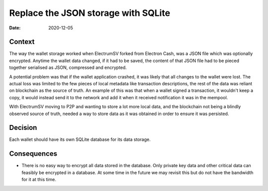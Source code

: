 Replace the JSON storage with SQLite
####################################

:Date: 2020-12-05

Context
-------

The way the wallet storage worked when ElectrumSV forked from Electron Cash, was a JSON file which
was optionally encrypted. Anytime the wallet data changed, if it had to be saved, the content of
that JSON file had to be pieced together serialised as JSON, compressed and encrypted.

A potential problem was that if the wallet application crashed, it was likely that all changes to
the wallet were lost. The actual loss was limited to the few pieces of local metadata like
transaction descriptions, the rest of the data was reliant on blockchain as the source of truth.
An example of this was that when a wallet signed a transaction, it wouldn't keep a copy, it would
instead send it to the network and add it when it received notification it was in the mempool.

With ElectrumSV moving to P2P and wanting to store a lot more local data, and the blockchain not
being a blindly observed source of truth, needed a way to store data as it was obtained in order
to ensure it was persisted.

Decision
--------

Each wallet should have its own SQLite database for its data storage.

Consequences
------------

* There is no easy way to encrypt all data stored in the database. Only private key data and other
  critical data can feasibly be encrypted in a database. At some time in the future we may revisit
  this but do not have the bandwidth for it at this time.
